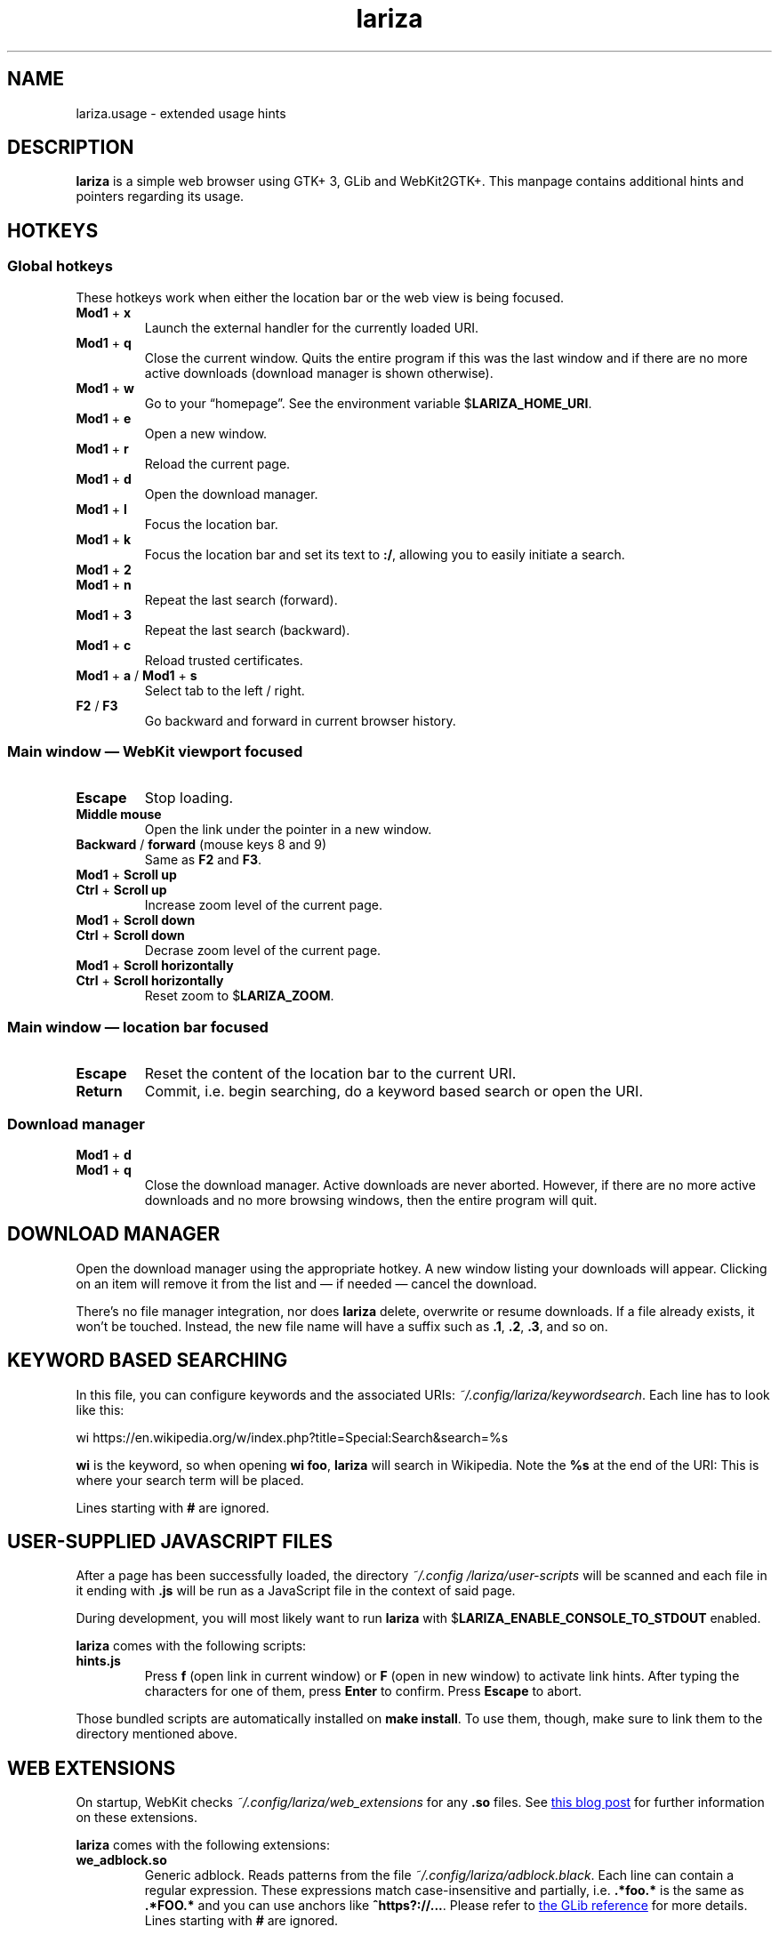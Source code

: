 .TH lariza 1 "2020-04-24" "lariza" "User Commands"
.\" --------------------------------------------------------------------
.SH NAME
lariza.usage \- extended usage hints
.\" --------------------------------------------------------------------
.SH DESCRIPTION
\fBlariza\fP is a simple web browser using GTK+ 3, GLib and WebKit2GTK+.
This manpage contains additional hints and pointers regarding its usage.
.\" --------------------------------------------------------------------
.SH "HOTKEYS"
.SS "Global hotkeys"
These hotkeys work when either the location bar or the web view is being
focused.
.TP
\fBMod1\fP + \fBx\fP
Launch the external handler for the currently loaded URI.
.TP
\fBMod1\fP + \fBq\fP
Close the current window. Quits the entire program if this was the last
window and if there are no more active downloads (download manager is
shown otherwise).
.TP
\fBMod1\fP + \fBw\fP
Go to your \(lqhomepage\(rq. See the environment variable
$\fBLARIZA_HOME_URI\fP.
.TP
\fBMod1\fP + \fBe\fP
Open a new window.
.TP
\fBMod1\fP + \fBr\fP
Reload the current page.
.TP
\fBMod1\fP + \fBd\fP
Open the download manager.
.TP
\fBMod1\fP + \fBl\fP
Focus the location bar.
.TP
\fBMod1\fP + \fBk\fP
Focus the location bar and set its text to \fB:/\fP, allowing you to
easily initiate a search.
.TP
\fBMod1\fP + \fB2\fP
.TQ
\fBMod1\fP + \fBn\fP
Repeat the last search (forward).
.TP
\fBMod1\fP + \fB3\fP
Repeat the last search (backward).
.TP
\fBMod1\fP + \fBc\fP
Reload trusted certificates.
.TP
\fBMod1\fP + \fBa\fP / \fBMod1\fP + \fBs\fP
Select tab to the left / right.
.TP
\fBF2\fP / \fBF3\fP
Go backward and forward in current browser history.
.P
.SS "Main window \(em WebKit viewport focused"
.TP
\fBEscape\fP
Stop loading.
.TP
\fBMiddle mouse\fP
Open the link under the pointer in a new window.
.TP
\fBBackward\fP / \fBforward\fP (mouse keys 8 and 9)
Same as \fBF2\fP and \fBF3\fP.
.TP
\fBMod1\fP + \fBScroll up\fP
.TQ
\fBCtrl\fP + \fBScroll up\fP
Increase zoom level of the current page.
.TP
\fBMod1\fP + \fBScroll down\fP
.TQ
\fBCtrl\fP + \fBScroll down\fP
Decrase zoom level of the current page.
.TP
\fBMod1\fP + \fBScroll horizontally\fP
.TQ
\fBCtrl\fP + \fBScroll horizontally\fP
Reset zoom to $\fBLARIZA_ZOOM\fP.
.P
.SS "Main window \(em location bar focused"
.TP
\fBEscape\fP
Reset the content of the location bar to the current URI.
.TP
\fBReturn\fP
Commit, i.e. begin searching, do a keyword based search or open the URI.
.P
.SS "Download manager"
.TP
\fBMod1\fP + \fBd\fP
.TQ
\fBMod1\fP + \fBq\fP
Close the download manager. Active downloads are never aborted. However,
if there are no more active downloads and no more browsing windows, then
the entire program will quit.
.\" --------------------------------------------------------------------
.SH "DOWNLOAD MANAGER"
Open the download manager using the appropriate hotkey. A new window
listing your downloads will appear. Clicking on an item will remove it
from the list and \(em if needed \(em cancel the download.
.P
There's no file manager integration, nor does \fBlariza\fP delete,
overwrite or resume downloads. If a file already exists, it won't be
touched. Instead, the new file name will have a suffix such as \fB.1\fP,
\fB.2\fP, \fB.3\fP, and so on.
.\" --------------------------------------------------------------------
.SH "KEYWORD BASED SEARCHING"
In this file, you can configure keywords and the associated URIs:
\fI~/.config\:/lariza\:/keywordsearch\fP. Each line has to look like
this:
.P
\f(CW
.nf
\&wi https://en.wikipedia.org/w/index.php?title=Special:Search&search=%s
.fi
\fP
.P
\fBwi\fP is the keyword, so when opening \fBwi foo\fP, \fBlariza\fP
will search in Wikipedia. Note the \fB%s\fP at the end of the URI: This
is where your search term will be placed.
.P
Lines starting with \fB#\fP are ignored.
.\" --------------------------------------------------------------------
.SH "USER-SUPPLIED JAVASCRIPT FILES"
After a page has been successfully loaded, the directory
\fI~/.config\:/lariza\:/user-scripts\fP will be scanned and each file in
it ending with \fB.js\fP will be run as a JavaScript file in the context
of said page.
.P
During development, you will most likely want to run \fBlariza\fP with
$\fBLARIZA_ENABLE_CONSOLE_TO_STDOUT\fP enabled.
.P
\fBlariza\fP comes with the following scripts:
.TP
\fBhints.js\fP
Press \fBf\fP (open link in current window) or \fBF\fP (open in new
window) to activate link hints. After typing the characters for one of
them, press \fBEnter\fP to confirm. Press \fBEscape\fP to abort.
.P
Those bundled scripts are automatically installed on \fBmake install\fP.
To use them, though, make sure to link them to the directory mentioned
above.
.\" --------------------------------------------------------------------
.SH "WEB EXTENSIONS"
On startup, WebKit checks \fI~/.config/lariza/web_extensions\fP for any
\fB.so\fP files. See
.UR http://\:blogs.igalia.com/\:carlosgc/\:2013/\:09/\:10/\:webkit2gtk-\:web-\:process-\:extensions/
this blog post
.UE
for further information on these extensions.
.P
\fBlariza\fP comes with the following extensions:
.TP
\fBwe_adblock.so\fP
Generic adblock. Reads patterns from the file
\fI~/.config/lariza/adblock.black\fP. Each line can contain a regular
expression. These expressions match case-insensitive and partially, i.e.
\fB.*foo.*\fP is the same as \fB.*FOO.*\fP and you can use anchors like
\fB^https?://...\fP. Please refer to
.UR https://\:developer.\:gnome.\:org/\:glib/\:stable/\:glib-\:regex-\:syntax.html
the GLib reference
.UE
for more details. Lines starting with \fB#\fP are ignored.
.P
Those bundled web extensions are automatically compiled when you run
\fBmake\fP and installed on \fBmake install\fP. To use them, though,
make sure to link them to the directory mentioned above.
.\" --------------------------------------------------------------------
.SH "EXTERNAL URI HANDLER"
\fBlariza\fP can launch an executable called
\fIlariza-external-handler\fP. It will be passed the \(lqselected\(rq
URI as a command line argument:
.P
\f(CW
.nf
$ lariza-external-handler -u https://github.com
.fi
\fP
.P
This executable must be a user-supplied program. It can do anything it
wants to with that URI. \fBlariza\fP ignores the exit code of the
handler.
.P
The \fB\-u\fP will always be set. This allows you to use \fBgetopt\fP(1)
like parameter parsing in your program.
.P
You can either use the appropriate hotkey (see list above) to launch the
handler with the currently loaded URI, or you can perform a right click
on any link, image or media file to use that URI.
.P
This mechanism allows you to implement a variety of functions. You might
want to implement a bookmarking script or a password manager or you
might simply load the current URI in a different browser. That's up to
you.
.\" --------------------------------------------------------------------
.SH "TRUSTED CERTIFICATES"
By default, \fBlariza\fP trusts whatever CAs are trusted by WebKit, i.e.
by your GnuTLS installation. If you wish to trust additional
certificates, such as self-signed certificates, the first thing you
should do is try to add the appropriate CAs to your system-wide store.
.P
If you wish to add simple exceptions, you can grab the certificate and
store it in the directory \fI~/.config/lariza/certs\fP. The filename
must be equal to the hostname:
.P
\f(CW
.nf
\&$ echo | openssl s_client -connect foo.de:443 | openssl x509 >foo.de
.fi
\fP
.P
This tells \fBlariza\fP to trust the given certificate when connecting
to host \fBfoo.de\fP.
.P
You can reload these certificates at runtime by pressing the appropriate
hotkey. Note that removed certificates will be kept in memory until you
restart \fBlariza\fP.
.P
Note: This is NOT equal to certificate pinning. WebKit ignores
user-specified certificates if the server's certificate can be validated
by any system-wide CA.
.\" --------------------------------------------------------------------
.SH "WEBKIT LOCAL STORAGE"
WebKit does create files in your $\fBXDG_*\fP directories, i.e.
\fI~/.local/share\fP or \fI~/.cache\fP. It's up to you what you want to
do with this junk. I remove it regularly when no WebKit browser is
running. Another option would be to change the $\fBXDG_*\fP variables.
.P
I have explicitly not turned off the local storage feature in WebKit
because I don't know if this breaks web applications.
.\" --------------------------------------------------------------------
.SH "SEE ALSO"
.BR lariza (1).
